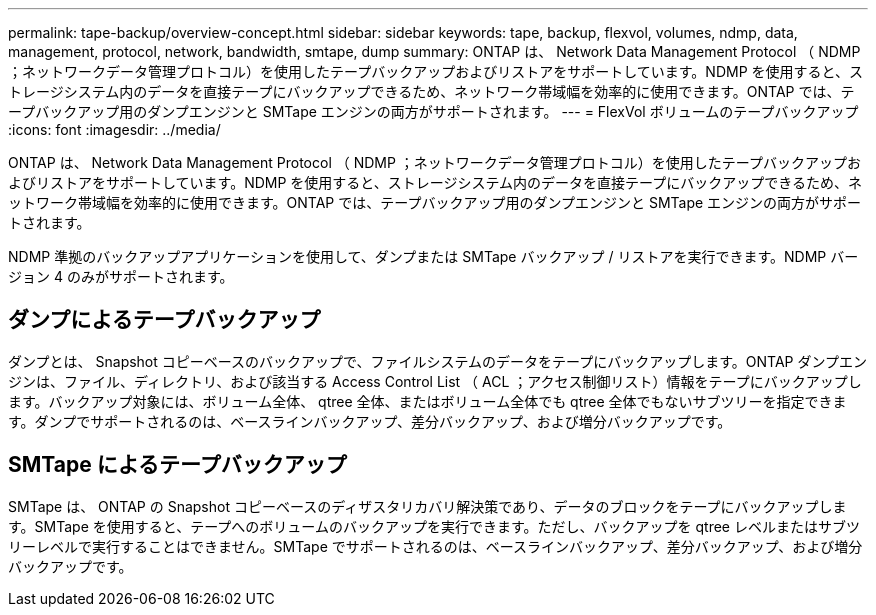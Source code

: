 ---
permalink: tape-backup/overview-concept.html 
sidebar: sidebar 
keywords: tape, backup, flexvol, volumes, ndmp, data, management, protocol, network, bandwidth, smtape, dump 
summary: ONTAP は、 Network Data Management Protocol （ NDMP ；ネットワークデータ管理プロトコル）を使用したテープバックアップおよびリストアをサポートしています。NDMP を使用すると、ストレージシステム内のデータを直接テープにバックアップできるため、ネットワーク帯域幅を効率的に使用できます。ONTAP では、テープバックアップ用のダンプエンジンと SMTape エンジンの両方がサポートされます。 
---
= FlexVol ボリュームのテープバックアップ
:icons: font
:imagesdir: ../media/


[role="lead"]
ONTAP は、 Network Data Management Protocol （ NDMP ；ネットワークデータ管理プロトコル）を使用したテープバックアップおよびリストアをサポートしています。NDMP を使用すると、ストレージシステム内のデータを直接テープにバックアップできるため、ネットワーク帯域幅を効率的に使用できます。ONTAP では、テープバックアップ用のダンプエンジンと SMTape エンジンの両方がサポートされます。

NDMP 準拠のバックアップアプリケーションを使用して、ダンプまたは SMTape バックアップ / リストアを実行できます。NDMP バージョン 4 のみがサポートされます。



== ダンプによるテープバックアップ

ダンプとは、 Snapshot コピーベースのバックアップで、ファイルシステムのデータをテープにバックアップします。ONTAP ダンプエンジンは、ファイル、ディレクトリ、および該当する Access Control List （ ACL ；アクセス制御リスト）情報をテープにバックアップします。バックアップ対象には、ボリューム全体、 qtree 全体、またはボリューム全体でも qtree 全体でもないサブツリーを指定できます。ダンプでサポートされるのは、ベースラインバックアップ、差分バックアップ、および増分バックアップです。



== SMTape によるテープバックアップ

SMTape は、 ONTAP の Snapshot コピーベースのディザスタリカバリ解決策であり、データのブロックをテープにバックアップします。SMTape を使用すると、テープへのボリュームのバックアップを実行できます。ただし、バックアップを qtree レベルまたはサブツリーレベルで実行することはできません。SMTape でサポートされるのは、ベースラインバックアップ、差分バックアップ、および増分バックアップです。
